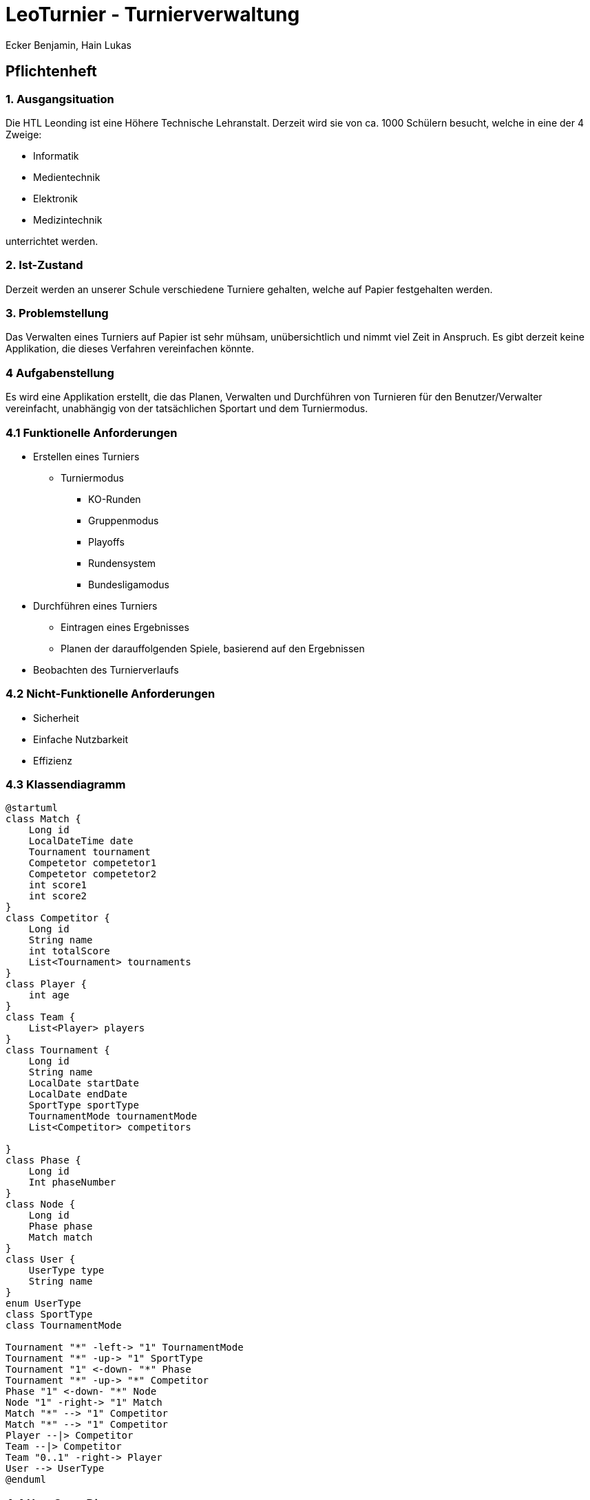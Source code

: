 = LeoTurnier - Turnierverwaltung
Ecker Benjamin, Hain Lukas

== Pflichtenheft

=== 1. Ausgangsituation

Die HTL Leonding ist eine Höhere Technische Lehranstalt. Derzeit wird sie von ca. 1000 Schülern besucht, welche in eine der 4 Zweige:

* Informatik
* Medientechnik
* Elektronik
* Medizintechnik

unterrichtet werden.

=== 2. Ist-Zustand

Derzeit werden an unserer Schule verschiedene Turniere gehalten, welche auf Papier festgehalten werden.

=== 3. Problemstellung

Das Verwalten eines Turniers auf Papier ist sehr mühsam, unübersichtlich und nimmt viel Zeit in Anspruch. Es gibt derzeit keine Applikation, die dieses Verfahren vereinfachen könnte.

=== 4 Aufgabenstellung

Es wird eine Applikation erstellt, die das Planen, Verwalten und Durchführen von Turnieren für den Benutzer/Verwalter vereinfacht, unabhängig von der tatsächlichen Sportart und dem Turniermodus.

=== 4.1 Funktionelle Anforderungen

* Erstellen eines Turniers
** Turniermodus
*** KO-Runden
*** Gruppenmodus
*** Playoffs
*** Rundensystem
*** Bundesligamodus
* Durchführen eines Turniers
** Eintragen eines Ergebnisses
** Planen der darauffolgenden Spiele, basierend auf den Ergebnissen
* Beobachten des Turnierverlaufs

=== 4.2 Nicht-Funktionelle Anforderungen

* Sicherheit
* Einfache Nutzbarkeit
* Effizienz

=== 4.3 Klassendiagramm

[plantuml,classdiagram, png]
----
@startuml
class Match {
    Long id
    LocalDateTime date
    Tournament tournament
    Competetor competetor1
    Competetor competetor2
    int score1
    int score2
}
class Competitor {
    Long id
    String name
    int totalScore
    List<Tournament> tournaments
}
class Player {
    int age
}
class Team {
    List<Player> players
}
class Tournament {
    Long id
    String name
    LocalDate startDate
    LocalDate endDate
    SportType sportType
    TournamentMode tournamentMode
    List<Competitor> competitors

}
class Phase {
    Long id
    Int phaseNumber
}
class Node {
    Long id
    Phase phase
    Match match
}
class User {
    UserType type
    String name
}
enum UserType
class SportType
class TournamentMode

Tournament "*" -left-> "1" TournamentMode
Tournament "*" -up-> "1" SportType
Tournament "1" <-down- "*" Phase
Tournament "*" -up-> "*" Competitor
Phase "1" <-down- "*" Node
Node "1" -right-> "1" Match
Match "*" --> "1" Competitor
Match "*" --> "1" Competitor
Player --|> Competitor
Team --|> Competitor
Team "0..1" -right-> Player
User --> UserType
@enduml
----

=== 4.4 Use-Case-Diagramm

[plantuml,usecasediagramm, png]
----
@startuml
skinparam actorStyle awesome
left to right direction
:Admin:
:Turnierorganisator:
:Turnierdurchführer:
:Turnierzuschauer:
rectangle LeoTurnier {
    (Turnierorganisator bestimmen)
    rectangle {
        (Turnier erstellen)
        (Turniermodus wählen)
        (Turnierdurchführer bestimmen)
    }
    rectangle {
        (Ergebnis eintragen)
        (Darauffolgende Matches planen)
    }
    (Turnierverlauf beobachten)
}
Admin -- (Turnierorganisator bestimmen)
Admin -up->> Turnierorganisator
Turnierorganisator -- (Turnier erstellen)
(Turnier erstellen) ..> (Turniermodus wählen)
Turnierorganisator -- (Turnierdurchführer bestimmen)
Turnierorganisator -up->> Turnierdurchführer
Turnierdurchführer -- (Ergebnis eintragen)
Turnierdurchführer -- (Darauffolgende Matches planen)
Turnierdurchführer -up->> Turnierzuschauer
Turnierzuschauer -- (Turnierverlauf beobachten)
@enduml
----

=== 5. Ziel

Vereinfachung der Turnierplanung-, verwaltung und durchführung

=== 6. Ergebnis

Application, die das Planen, Verwalten und Durchführen von Turnieren vereinfacht.